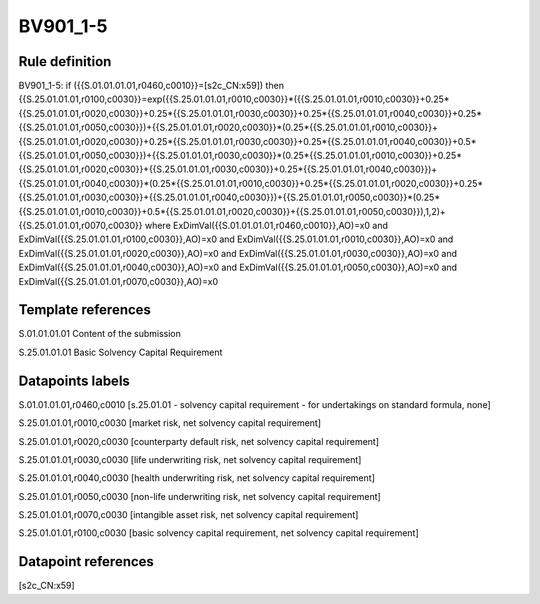 =========
BV901_1-5
=========

Rule definition
---------------

BV901_1-5: if ({{S.01.01.01.01,r0460,c0010}}=[s2c_CN:x59]) then {{S.25.01.01.01,r0100,c0030}}=exp({{S.25.01.01.01,r0010,c0030}}*({{S.25.01.01.01,r0010,c0030}}+0.25*{{S.25.01.01.01,r0020,c0030}}+0.25*{{S.25.01.01.01,r0030,c0030}}+0.25*{{S.25.01.01.01,r0040,c0030}}+0.25*{{S.25.01.01.01,r0050,c0030}})+{{S.25.01.01.01,r0020,c0030}}*(0.25*{{S.25.01.01.01,r0010,c0030}}+{{S.25.01.01.01,r0020,c0030}}+0.25*{{S.25.01.01.01,r0030,c0030}}+0.25*{{S.25.01.01.01,r0040,c0030}}+0.5*{{S.25.01.01.01,r0050,c0030}})+{{S.25.01.01.01,r0030,c0030}}*(0.25*{{S.25.01.01.01,r0010,c0030}}+0.25*{{S.25.01.01.01,r0020,c0030}}+{{S.25.01.01.01,r0030,c0030}}+0.25*{{S.25.01.01.01,r0040,c0030}})+{{S.25.01.01.01,r0040,c0030}}*(0.25*{{S.25.01.01.01,r0010,c0030}}+0.25*{{S.25.01.01.01,r0020,c0030}}+0.25*{{S.25.01.01.01,r0030,c0030}}+{{S.25.01.01.01,r0040,c0030}})+{{S.25.01.01.01,r0050,c0030}}*(0.25*{{S.25.01.01.01,r0010,c0030}}+0.5*{{S.25.01.01.01,r0020,c0030}}+{{S.25.01.01.01,r0050,c0030}}),1,2)+{{S.25.01.01.01,r0070,c0030}} where ExDimVal({{S.01.01.01.01,r0460,c0010}},AO)=x0 and ExDimVal({{S.25.01.01.01,r0100,c0030}},AO)=x0 and ExDimVal({{S.25.01.01.01,r0010,c0030}},AO)=x0 and ExDimVal({{S.25.01.01.01,r0020,c0030}},AO)=x0 and ExDimVal({{S.25.01.01.01,r0030,c0030}},AO)=x0 and ExDimVal({{S.25.01.01.01,r0040,c0030}},AO)=x0 and ExDimVal({{S.25.01.01.01,r0050,c0030}},AO)=x0 and ExDimVal({{S.25.01.01.01,r0070,c0030}},AO)=x0


Template references
-------------------

S.01.01.01.01 Content of the submission

S.25.01.01.01 Basic Solvency Capital Requirement


Datapoints labels
-----------------

S.01.01.01.01,r0460,c0010 [s.25.01.01 - solvency capital requirement - for undertakings on standard formula, none]

S.25.01.01.01,r0010,c0030 [market risk, net solvency capital requirement]

S.25.01.01.01,r0020,c0030 [counterparty default risk, net solvency capital requirement]

S.25.01.01.01,r0030,c0030 [life underwriting risk, net solvency capital requirement]

S.25.01.01.01,r0040,c0030 [health underwriting risk, net solvency capital requirement]

S.25.01.01.01,r0050,c0030 [non-life underwriting risk, net solvency capital requirement]

S.25.01.01.01,r0070,c0030 [intangible asset risk, net solvency capital requirement]

S.25.01.01.01,r0100,c0030 [basic solvency capital requirement, net solvency capital requirement]



Datapoint references
--------------------

[s2c_CN:x59]